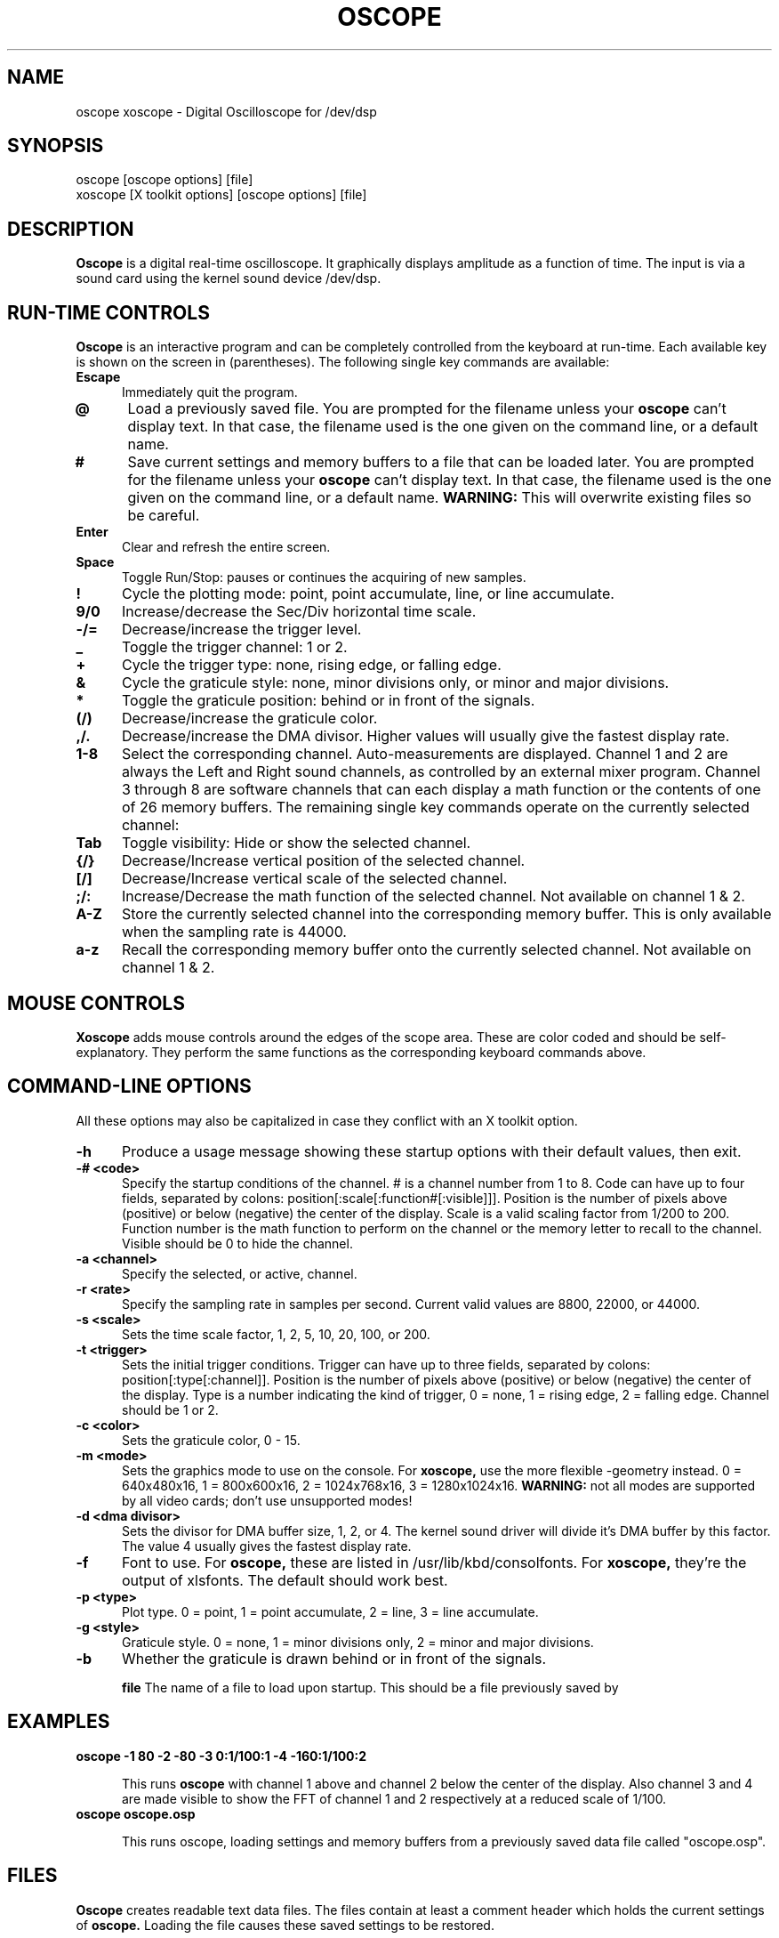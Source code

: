 .\" Copyright (C) 1994 Jeff Tranter (Jeff_Tranter@Mitel.COM)
.\" Copyright (C) 1996 Tim Witham <twitham@pcocd2.intel.com>
.\"
.\" (see the files README and COPYING for more details)
.\"
.\" @(#)$Id: oscope.1,v 1.6 1996/03/10 02:45:25 twitham Exp $

.TH OSCOPE 1 "April 1  1996" "Linux" "User Commands"
.SH NAME
oscope xoscope \- Digital Oscilloscope for /dev/dsp
.SH SYNOPSIS
oscope [oscope options] [file]
.br
xoscope [X toolkit options] [oscope options] [file]

.SH DESCRIPTION

.B Oscope
is a digital real-time oscilloscope. It graphically displays amplitude
as a function of time. The input is via a sound card using the kernel
sound device /dev/dsp.

.PP
.SH "RUN\-TIME CONTROLS"
.PP

.B Oscope
is an interactive program and can be completely controlled from the
keyboard at run-time.  Each available key is shown on the screen in
(parentheses).  The following single key commands are available:

.TP 0.5i
.B Escape
Immediately quit the program.

.TP 0.5i
.B @
Load a previously saved file.  You are prompted for the filename
unless your
.B oscope
can't display text.  In that case, the filename used is the one given
on the command line, or a default name.

.TP 0.5i
.B #
Save current settings and memory buffers to a file that can be loaded
later.  You are prompted for the filename unless your
.B oscope
can't display text.  In that case, the filename used is the one given
on the command line, or a default name.
.B WARNING:
This will overwrite existing files so be careful.

.TP 0.5i
.B Enter
Clear and refresh the entire screen.

.TP 0.5i
.B Space
Toggle Run/Stop: pauses or continues the acquiring of new samples.

.TP 0.5i
.B !
Cycle the plotting mode: point, point accumulate, line, or line
accumulate.

.TP 0.5i
.B 9/0
Increase/decrease the Sec/Div horizontal time scale.

.TP 0.5i
.B -/=
Decrease/increase the trigger level.

.TP 0.5i
.B _
Toggle the trigger channel: 1 or 2.

.TP 0.5i
.B +
Cycle the trigger type: none, rising edge, or falling edge.

.TP 0.5i
.B &
Cycle the graticule style: none, minor divisions only, or minor and
major divisions.

.TP 0.5i
.B *
Toggle the graticule position: behind or in front of the signals.

.TP 0.5i
.B (/)
Decrease/increase the graticule color.

.TP 0.5i
.B ,/.
Decrease/increase the DMA divisor.  Higher values will usually give
the fastest display rate.

.TP 0.5i
.B 1\-8
Select the corresponding channel.  Auto-measurements are displayed.
Channel 1 and 2 are always the Left and Right sound channels, as
controlled by an external mixer program.  Channel 3 through 8 are
software channels that can each display a math function or the
contents of one of 26 memory buffers.  The remaining single key
commands operate on the currently selected channel:

.TP 0.5i
.B Tab
Toggle visibility: Hide or show the selected channel.

.TP 0.5i
.B {/}
Decrease/Increase vertical position of the selected channel.

.TP 0.5i
.B [/]
Decrease/Increase vertical scale of the selected channel.

.TP 0.5i
.B ;/:
Increase/Decrease the math function of the selected channel.  Not
available on channel 1 & 2.

.TP 0.5i
.B A-Z
Store the currently selected channel into the corresponding memory
buffer.  This is only available when the sampling rate is 44000.

.TP 0.5i
.B a-z
Recall the corresponding memory buffer onto the currently selected
channel.  Not available on channel 1 & 2.

.PP
.SH "MOUSE CONTROLS"
.B Xoscope
adds mouse controls around the edges of the scope area.  These are
color coded and should be self-explanatory.  They perform the same
functions as the corresponding keyboard commands above.

.PP
.SH "COMMAND\-LINE OPTIONS"

All these options may also be capitalized in case they conflict with
an X toolkit option.

.TP 0.5i
.B -h
Produce a usage message showing these startup options with their
default values, then exit.

.TP 0.5i
.B -# <code>
Specify the startup conditions of the channel.  # is a channel number
from 1 to 8.  Code can have up to four fields, separated by colons:
position[:scale[:function#[:visible]]].  Position is the number of
pixels above (positive) or below (negative) the center of the display.
Scale is a valid scaling factor from 1/200 to 200.  Function number is
the math function to perform on the channel or the memory letter to
recall to the channel.  Visible should be 0 to hide the channel.

.TP 0.5i
.B -a <channel>
Specify the selected, or active, channel.

.TP 0.5i
.B -r <rate>
Specify the sampling rate in samples per second.  Current valid values
are 8800, 22000, or 44000.

.TP 0.5i
.B -s <scale>
Sets the time scale factor, 1, 2, 5, 10, 20, 100, or 200.

.TP 0.5i
.B -t <trigger>
Sets the initial trigger conditions.  Trigger can have up to three
fields, separated by colons: position[:type[:channel]].  Position is
the number of pixels above (positive) or below (negative) the center
of the display.  Type is a number indicating the kind of trigger, 0 =
none, 1 = rising edge, 2 = falling edge.  Channel should be 1 or 2.

.TP 0.5i
.B -c <color>
Sets the graticule color, 0 - 15.

.TP 0.5i
.B -m <mode>
Sets the graphics mode to use on the console.  For
.B xoscope,
use the more flexible -geometry instead.  0 = 640x480x16, 1 =
800x600x16, 2 = 1024x768x16, 3 = 1280x1024x16.
.B WARNING:
not all modes are supported by all video cards; don't use unsupported
modes!

.TP 0.5i
.B -d <dma divisor>
Sets the divisor for DMA buffer size, 1, 2, or 4.  The kernel sound
driver will divide it's DMA buffer by this factor.  The value 4
usually gives the fastest display rate.

.TP 0.5i
.B -f
Font to use.  For
.B oscope,
these are listed in /usr/lib/kbd/consolfonts.  For
.B xoscope,
they're the output of xlsfonts.  The default should work best.

.TP 0.5i
.B -p <type>
Plot type.  0 = point, 1 = point accumulate, 2 = line, 3 = line
accumulate.

.TP 0.5i
.B -g <style>
Graticule style.  0 = none, 1 = minor divisions only, 2 = minor and
major divisions.

.TP 0.5i
.B -b
Whether the graticule is drawn behind or in front of the signals.

.B file
The name of a file to load upon startup.  This should be a file
previously saved by 

.SH EXAMPLES
.TP 0.5i
.B oscope -1 80 -2 -80 -3 0:1/100:1 -4 -160:1/100:2

This runs
.B oscope
with channel 1 above and channel 2 below the center of the display.
Also channel 3 and 4 are made visible to show the FFT of channel 1 and
2 respectively at a reduced scale of 1/100.

.TP 0.5i
.B oscope oscope.osp

This runs oscope, loading settings and memory buffers from a
previously saved data file called "oscope.osp".

.SH FILES
.B Oscope
creates readable text data files.  The files contain at least a
comment header which holds the current settings of
.B oscope.
Loading the file causes these saved settings to be restored.

To record your signals permanently first Store them into memory
buffers, optionally recall them to channels, and then Save the file.
All non-empty memory buffers are written to a column of the file
following the comment header.  Columns are separated by tab
characters.  These are stored back in to the memory buffers when the
file is loaded.  Simply recall them to channels to view them.
.P

This format could also be read by some spreadsheet or plotting
programs.  For example, the
.B gnuplot (1)
command
.P

plot "oscope.osp" using 0:1, "oscope.osp" using 0:2
.P

would plot the first and second columns of the "oscope.osp" data file.

.SH PORTABILITY
.B Oscope
was written specifically for Linux, and uses the Linux sound driver
and svgalib or libsx plotting routines.  You need a sound card capable
of 44000 Hz sampling via the Linux kernel sound drivers.

.SH BUGS/LIMITATIONS
.PP
This should be considered BETA software.  It was basically written for
fun but should actually be useful for audio frequencies only.

Because it uses svgalib,
.B oscope
must be run as root or setuid to root.
.B xoscope
doesn't have this restriction.

The display may not be able to keep up when you give it too much to
plot, depending on your sound card, graphics card, and processor
speed.  Floating point math is used only by the FFT, so a math
coprocessor shouldn't make much difference.  To optimize refresh
speed, hide all unneeded channels, use point or point accumulate mode,
zoom in on Sec/Div as much as possible, and turn off the graticule.

You have to use an external mixer program to select the input source
device, level, etc.  Since these unknowns affect the amplitude, there
is no reference to voltage on the Y axis; it is in fact, unknown.
Instead you're given the scale in pixels per sample unit.

Enhancements that could be added: 16 bit sampling, single shot mode,
envelope mode, log scales and window functions for the FFT.  If you
really want a Spectrum Analyzer with more options, get "freq" by
Philip VanBaren.

.SH AUTHOR
.B Oscope
was written by Tim Witham (twitham@pcocd2.intel.com), based on the
original "scope" by Jeff Tranter (Jeff_Tranter@Mitel.COM).
.B Oscope
is released under the conditions of the GNU General Public License.
See the files README and COPYING in the distribution for details.
